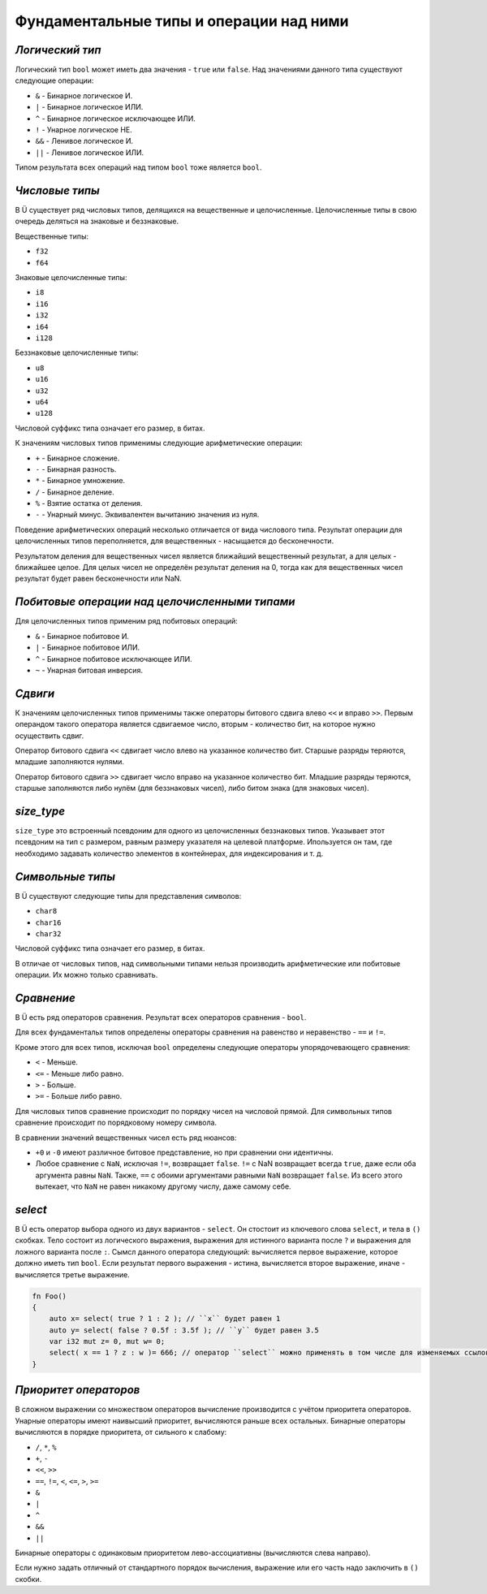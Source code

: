 Фундаментальные типы и операции над ними
========================================

****************
*Логический тип*
****************

Логический тип ``bool`` может иметь два значения - ``true`` или ``false``. Над значениями данного типа существуют следующие операции:

* ``&`` - Бинарное логическое И.
* ``|`` - Бинарное логическое ИЛИ.
* ``^`` - Бинарное логическое исключающее ИЛИ.
* ``!`` - Унарное логическое НЕ.
* ``&&`` - Ленивое логическое И.
* ``||`` - Ленивое логическое ИЛИ.

Типом результата всех операций над типом ``bool`` тоже является ``bool``.

***************
*Числовые типы*
***************

В Ü существует ряд числовых типов, делящихся на вещественные и целочисленные. Целочисленные типы в свою очередь деляться на знаковые и беззнаковые.

Вещественные типы:

* ``f32``
* ``f64``

Знаковые целочисленные типы:

* ``i8``
* ``i16``
* ``i32``
* ``i64``
* ``i128``

Беззнаковые целочисленные типы:

* ``u8``
* ``u16``
* ``u32``
* ``u64``
* ``u128``

Числовой суффикс типа означает его размер, в битах.

К значениям числовых типов применимы следующие арифметические операции:

* ``+`` - Бинарное сложение.
* ``-`` - Бинарная разность.
* ``*`` - Бинарное умножение.
* ``/`` - Бинарное деление.
* ``%`` - Взятие остатка от деления.
* ``-`` - Унарный минус. Эквивалентен вычитанию значения из нуля.

Поведение арифметических операций несколько отличается от вида числового типа.
Результат операции для целочисленных типов переполняется, для вещественных - насыщается до бесконечности.

Результатом деления для вещественных чисел является ближайший вещественный результат, а для целых - ближайшее целое.
Для целых чисел не определён результат деления на 0, тогда как для вещественных чисел результат будет равен бесконечности или NaN.

**********************************************
*Побитовые операции над целочисленными типами*
**********************************************

Для целочисленных типов применим ряд побитовых операций:

* ``&`` - Бинарное побитовое И.
* ``|`` - Бинарное побитовое ИЛИ.
* ``^`` - Бинарное побитовое исключающее ИЛИ.
* ``~`` - Унарная битовая инверсия.


********
*Сдвиги*
********

К значениям целочисленных типов применимы также операторы битового сдвига влево ``<<`` и вправо ``>>``.
Первым операндом такого оператора является сдвигаемое число, вторым - количество бит, на которое нужно осуществить сдвиг.

Оператор битового сдвига ``<<`` сдвигает число влево на указанное количество бит. Старшые разряды теряются, младшие заполняются нулями.

Оператор битового сдвига ``>>`` сдвигает число вправо на указанное количество бит. Младшие разряды теряются, старшые заполняются либо нулём (для беззнаковых чисел), либо битом знака (для знаковых чисел).

***********
*size_type*
***********

``size_type`` это встроенный псевдоним для одного из целочисленных беззнаковых типов.
Указывает этот псевдоним на тип с размером, равным размеру указателя на целевой платформе.
Ипользуется он там, где необходимо задавать количество элементов в контейнерах, для индексирования и т. д.

*****************
*Символьные типы*
*****************

В Ü существуют следующие типы для представления символов:

* ``char8``
* ``char16``
* ``char32``

Числовой суффикс типа означает его размер, в битах.

В отличае от числовых типов, над символьными типами нельзя производить арифметические или побитовые операции. Их можно только сравнивать.

***********
*Сравнение*
***********

В Ü есть ряд операторов сравнения. Результат всех операторов сравнения - ``bool``.

Для всех фундаментальх типов определены операторы сравнения на равенство и неравенство - ``==`` и ``!=``.

Кроме этого для всех типов, исключая ``bool`` определены следующие операторы упорядочевающего сравнения:

* ``<`` - Меньше.
* ``<=`` - Меньше либо равно.
* ``>`` - Больше.
* ``>=`` - Больше либо равно.

Для числовых типов сравнение происходит по порядку чисел на числовой прямой.
Для символьных типов сравнение происходит по порядковому номеру символа.

В сравнении значений вещественных чисел есть ряд нюансов:

* ``+0`` и ``-0`` имеют различное битовое представление, но при сравнении они идентичны.
* Любое сравнение с ``NaN``, исключая ``!=``, возвращает ``false``.
  ``!=`` с NaN возвращает всегда ``true``, даже если оба аргумента равны ``NaN``. Также, ``==`` с обоими аргументами равными ``NaN`` возвращает ``false``.
  Из всего этого вытекает, что ``NaN`` не равен никакому другому числу, даже самому себе.

********
*select*
********

В Ü есть оператор выбора одного из двух вариантов - ``select``. Он стостоит из ключевого слова ``select``, и тела в ``()`` скобках.
Тело состоит из логического выражения, выражения для истинного варианта после ``?`` и выражения для ложного варианта после ``:``.
Сымсл данного оператора следующий: вычисляется первое выражение, которое должно иметь тип ``bool``.
Если результат первого выражения - истина, вычисляется второе выражение, иначе - вычисляется третье выражение.

.. code-block:: u_spr

   fn Foo()
   {
       auto x= select( true ? 1 : 2 ); // ``x`` будет равен 1
       auto y= select( false ? 0.5f : 3.5f ); // ``y`` будет равен 3.5
       var i32 mut z= 0, mut w= 0;
       select( x == 1 ? z : w )= 666; // оператор ``select`` можно применять в том числе для изменяемых ссылок
   }

**********************
*Приоритет операторов*
**********************

В сложном выражении со множеством операторов вычисление производится с учётом приоритета операторов.
Унарные операторы имеют наивысший приоритет, вычисляются раньше всех остальных.
Бинарные операторы вычисляются в порядке приоритета, от сильного к слабому:

* ``/``, ``*``, ``%``
* ``+``, ``-``
* ``<<``, ``>>``
* ``==``, ``!=``, ``<``, ``<=``, ``>``, ``>=``
* ``&``
* ``|``
* ``^``
* ``&&``
* ``||``

Бинарные операторы с одинаковым приоритетом лево-ассоциативны (вычисляются слева направо).

Если нужно задать отличный от стандартного порядок вычисления, выражение или его часть надо заключить в ``()`` скобки.
